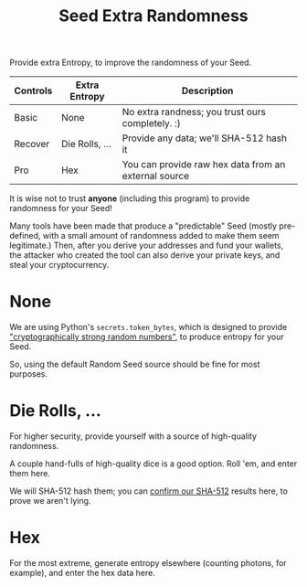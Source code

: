 #+title: Seed Extra Randomness
#+OPTIONS: toc:nil title:nil author:nil

#+BEGIN_ABSTRACT
Provide extra Entropy, to improve the randomness of your Seed.

| Controls | Extra Entropy  | Description                                          |
|----------+----------------+------------------------------------------------------|
| Basic    | None           | No extra randness; you trust ours completely. :)     |
| Recover  | Die Rolls, ... | Provide any data; we'll SHA-512 hash it              |
| Pro      | Hex            | You can provide raw hex data from an external source |

It is wise not to trust *anyone* (including this program) to provide randomness for your Seed!

Many tools have been made that produce a "predictable" Seed (mostly pre-defined, with a small amount
of randomness added to make them seem legitimate.)  Then, after you derive your addresses and fund
your wallets, the attacker who created the tool can also derive your private keys, and steal your
cryptocurrency.

#+END_ABSTRACT

* None

  We are using Python's =secrets.token_bytes=, which is designed to provide [[https://docs.python.org/3/library/secrets.html]["cryptographically
  strong random numbers"]], to produce entropy for your Seed.

  So, using the default Random Seed source should be fine for most purposes.

* Die Rolls, ...

  For higher security, provide yourself with a source of high-quality randomness.

  A couple hand-fulls of high-quality dice is a good option.  Roll 'em, and enter them here.

  We will SHA-512 hash them; you can [[https://emn178.github.io/online-tools/sha512.html][confirm our SHA-512]] results here, to prove we aren't lying.

* Hex

  For the most extreme, generate entropy elsewhere (counting photons, for example), and enter the
  hex data here.
